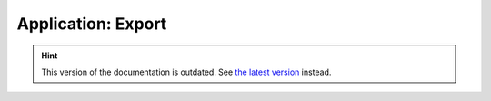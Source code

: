 Application: Export
===================

.. hint::

    This version of the documentation is outdated. See `the latest version </>`__ instead.
